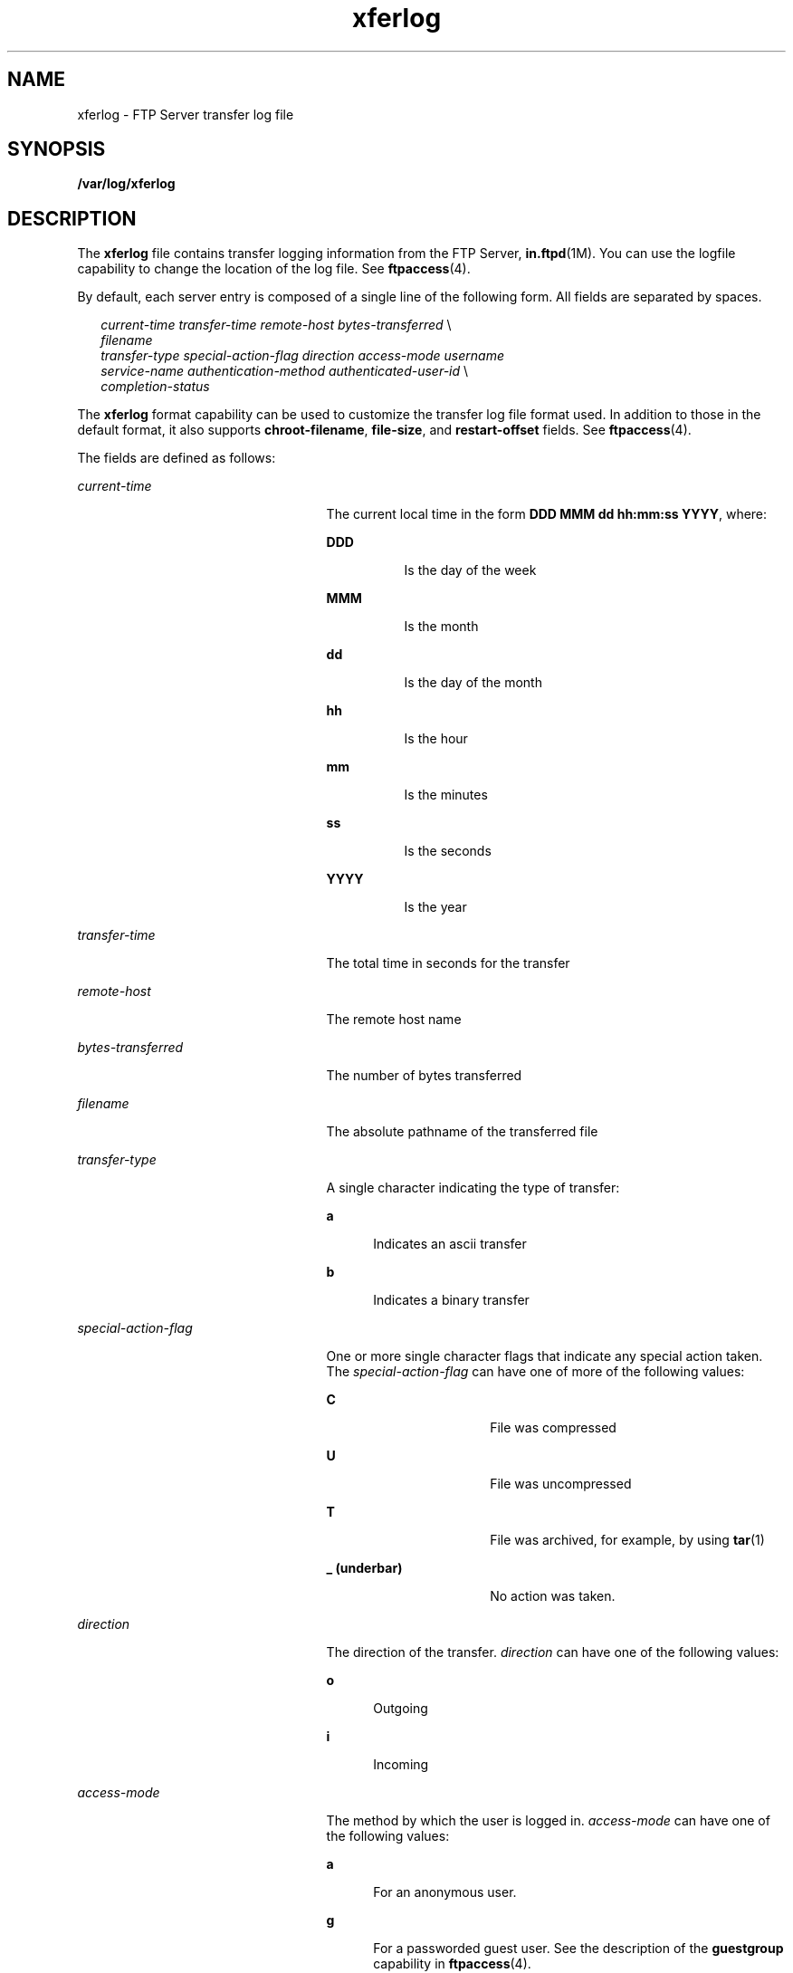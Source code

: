 '\" te
.\" Copyright (C) 2003, Sun Microsystems, Inc. All Rights Reserved
.\" CDDL HEADER START
.\"
.\" The contents of this file are subject to the terms of the
.\" Common Development and Distribution License (the "License").
.\" You may not use this file except in compliance with the License.
.\"
.\" You can obtain a copy of the license at usr/src/OPENSOLARIS.LICENSE
.\" or http://www.opensolaris.org/os/licensing.
.\" See the License for the specific language governing permissions
.\" and limitations under the License.
.\"
.\" When distributing Covered Code, include this CDDL HEADER in each
.\" file and include the License file at usr/src/OPENSOLARIS.LICENSE.
.\" If applicable, add the following below this CDDL HEADER, with the
.\" fields enclosed by brackets "[]" replaced with your own identifying
.\" information: Portions Copyright [yyyy] [name of copyright owner]
.\"
.\" CDDL HEADER END
.TH xferlog 4 "25 Apr 2003" "SunOS 5.11" "File Formats"
.SH NAME
xferlog \- FTP Server transfer log file
.SH SYNOPSIS
.LP
.nf
\fB/var/log/xferlog\fR
.fi

.SH DESCRIPTION
.sp
.LP
The \fBxferlog\fR file contains transfer logging information from the FTP
Server, \fBin.ftpd\fR(1M). You can use the logfile capability to change the
location of the log file. See
.BR ftpaccess (4).
.sp
.LP
By default, each server entry is composed of a single line of the following
form. All fields are separated by spaces.
.sp
.in +2
.nf
\fIcurrent-time\fR  \fItransfer-time \fR   \fIremote-host\fR  \fIbytes-transferred\fR  \e
        \fIfilename\fR
\fItransfer-type\fR  \fIspecial-action-flag\fR  \fIdirection\fR \fIaccess-mode\fR  \fIusername\fR
\fIservice-name\fR  \fIauthentication-method\fR  \fIauthenticated-user-id\fR \e
         \fIcompletion-status\fR
.fi
.in -2

.sp
.LP
The \fBxferlog\fR format capability can be used to customize the transfer
log file format used. In addition to those in the default format, it also
supports
.BR chroot-filename ,
\fBfile-size\fR, and \fBrestart-offset\fR
fields. See
.BR ftpaccess (4).
.sp
.LP
The fields are defined as follows:
.sp
.ne 2
.mk
.na
.I current-time
.ad
.RS 25n
.rt
The current local time in the form
.BR "DDD MMM dd hh:mm:ss YYYY" ,
where:
.sp
.ne 2
.mk
.na
.B DDD
.ad
.RS 8n
.rt
Is the day of the week
.RE

.sp
.ne 2
.mk
.na
.B MMM
.ad
.RS 8n
.rt
Is the month
.RE

.sp
.ne 2
.mk
.na
.B dd
.ad
.RS 8n
.rt
Is the day of the month
.RE

.sp
.ne 2
.mk
.na
.B hh
.ad
.RS 8n
.rt
Is the hour
.RE

.sp
.ne 2
.mk
.na
.B mm
.ad
.RS 8n
.rt
Is the minutes
.RE

.sp
.ne 2
.mk
.na
.B ss
.ad
.RS 8n
.rt
Is the seconds
.RE

.sp
.ne 2
.mk
.na
.B YYYY
.ad
.RS 8n
.rt
Is the year
.RE

.RE

.sp
.ne 2
.mk
.na
\fItransfer-time\fR
.ad
.RS 25n
.rt
The total time in seconds for the transfer
.RE

.sp
.ne 2
.mk
.na
.I remote-host
.ad
.RS 25n
.rt
The remote host name
.RE

.sp
.ne 2
.mk
.na
\fIbytes-transferred\fR
.ad
.RS 25n
.rt
The number of bytes transferred
.RE

.sp
.ne 2
.mk
.na
\fIfilename\fR
.ad
.RS 25n
.rt
The absolute pathname of the transferred file
.RE

.sp
.ne 2
.mk
.na
\fItransfer-type\fR
.ad
.RS 25n
.rt
A single character indicating the type of transfer:
.sp
.ne 2
.mk
.na
.B a
.ad
.RS 5n
.rt
Indicates an ascii transfer
.RE

.sp
.ne 2
.mk
.na
.B b
.ad
.RS 5n
.rt
Indicates a binary transfer
.RE

.RE

.sp
.ne 2
.mk
.na
\fIspecial-action-flag\fR
.ad
.RS 25n
.rt
One or more single character flags that indicate any special action taken.
The \fIspecial-action-flag\fR can have one of more of the following
values:
.sp
.ne 2
.mk
.na
.B C
.ad
.RS 16n
.rt
File was compressed
.RE

.sp
.ne 2
.mk
.na
.B U
.ad
.RS 16n
.rt
File was uncompressed
.RE

.sp
.ne 2
.mk
.na
.B T
.ad
.RS 16n
.rt
File was archived, for example, by using
.BR tar (1)
.RE

.sp
.ne 2
.mk
.na
.B _ (underbar)
.ad
.RS 16n
.rt
No action was taken.
.RE

.RE

.sp
.ne 2
.mk
.na
.I direction
.ad
.RS 25n
.rt
The direction of the transfer.
.I direction
can have one of the
following values:
.sp
.ne 2
.mk
.na
.B o
.ad
.RS 5n
.rt
Outgoing
.RE

.sp
.ne 2
.mk
.na
.B i
.ad
.RS 5n
.rt
Incoming
.RE

.RE

.sp
.ne 2
.mk
.na
.I access-mode
.ad
.RS 25n
.rt
The method by which the user is logged in.
.I access-mode
can have one
of the following values:
.sp
.ne 2
.mk
.na
.B a
.ad
.RS 5n
.rt
For an anonymous user.
.RE

.sp
.ne 2
.mk
.na
.B g
.ad
.RS 5n
.rt
For a passworded guest user. See the description of the \fBguestgroup\fR
capability in
.BR ftpaccess (4).
.RE

.sp
.ne 2
.mk
.na
.B r
.ad
.RS 5n
.rt
For a real, locally authenticated user
.RE

.RE

.sp
.ne 2
.mk
.na
.I username
.ad
.RS 25n
.rt
The local username, or if anonymous, the ID string given
.RE

.sp
.ne 2
.mk
.na
.I service-name
.ad
.RS 25n
.rt
The name of the service invoked, usually \fBftp\fR
.RE

.sp
.ne 2
.mk
.na
.I authentication-method
.ad
.RS 25n
.rt
The method of authentication used.
.I authentication-method
can have one
of the following values:
.sp
.ne 2
.mk
.na
.B 0
.ad
.RS 5n
.rt
None
.RE

.sp
.ne 2
.mk
.na
.B 1
.ad
.RS 5n
.rt
\fIRFC 931\fR authentication
.RE

.RE

.sp
.ne 2
.mk
.na
.I authenticated-user-id
.ad
.RS 25n
.rt
The user ID returned by the authentication method. A
.B *
is used if an
authenticated user ID is not available.
.RE

.sp
.ne 2
.mk
.na
.I completion-status
.ad
.RS 25n
.rt
A single character indicating the status of the transfer.
\fIcompletion-status\fR can have one of the following values:
.sp
.ne 2
.mk
.na
.B c
.ad
.RS 5n
.rt
Indicates complete transfer
.RE

.sp
.ne 2
.mk
.na
.B i
.ad
.RS 5n
.rt
Indicates incomplete transfer
.RE

.RE

.sp
.ne 2
.mk
.na
\fIchroot-filename\fR
.ad
.RS 25n
.rt
The pathname of the transferred file relative to the
.B chroot
point.
This will differ from the \fIfilename\fR field for anonymous and guest
users.
.RE

.sp
.ne 2
.mk
.na
\fIfile-size\fR
.ad
.RS 25n
.rt
The size, in bytes, of the file on the server.
.RE

.sp
.ne 2
.mk
.na
\fIrestart-offset\fR
.ad
.RS 25n
.rt
The offset, in bytes, at which the file transfer was restarted (0 when no
restart offset was specified).
.RE

.SH FILES
.sp
.LP
\fB/var/log/xferlog\fR
.SH ATTRIBUTES
.sp
.LP
See
.BR attributes (5)
for descriptions of the following attributes:
.sp

.sp
.TS
tab() box;
cw(2.75i) |cw(2.75i)
lw(2.75i) |lw(2.75i)
.
ATTRIBUTE TYPEATTRIBUTE VALUE
_
AvailabilitySUNWftpr
_
Interface StabilityExternal
.TE

.SH SEE ALSO
.sp
.LP
.BR tar (1),
\fBin.ftpd\fR(1M), \fBftpaccess\fR(4),
.BR ftpconversions (4),
.BR attributes (5)
.sp
.LP
StJohns, Mike.
.IR "RFC 931, Authentication Server" .
Network Working Group.
January 1985.
